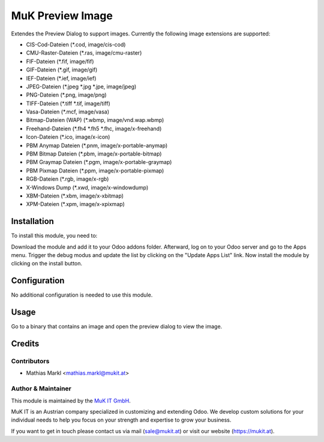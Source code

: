 =================
MuK Preview Image
=================

Extendes the Preview Dialog to support images. Currently the following image extensions
are supported:

* CIS-Cod-Dateien (\*.cod, image/cis-cod)
* CMU-Raster-Dateien (\*.ras, image/cmu-raster)
* FIF-Dateien (\*.fif, image/fif)
* GIF-Dateien (\*.gif, image/gif)
* IEF-Dateien (\*.ief, image/ief)
* JPEG-Dateien (\*.jpeg \*.jpg \*.jpe, image/jpeg)
* PNG-Dateien (\*.png, image/png)
* TIFF-Dateien (\*.tiff \*.tif, image/tiff)
* Vasa-Dateien (\*.mcf, image/vasa)
* Bitmap-Dateien (WAP) (\*.wbmp, image/vnd.wap.wbmp)
* Freehand-Dateien (\*.fh4 \*.fh5 \*.fhc, image/x-freehand)
* Icon-Dateien (\*.ico, image/x-icon)
* PBM Anymap Dateien (\*.pnm, image/x-portable-anymap)
* PBM Bitmap Dateien (\*.pbm, image/x-portable-bitmap)
* PBM Graymap Dateien (\*.pgm, image/x-portable-graymap)
* PBM Pixmap Dateien (\*.ppm, image/x-portable-pixmap)
* RGB-Dateien (\*.rgb, image/x-rgb)
* X-Windows Dump (\*.xwd, image/x-windowdump)
* XBM-Dateien (\*.xbm, image/x-xbitmap)
* XPM-Dateien (\*.xpm, image/x-xpixmap)

Installation
============

To install this module, you need to:

Download the module and add it to your Odoo addons folder. Afterward, log on to
your Odoo server and go to the Apps menu. Trigger the debug modus and update the
list by clicking on the "Update Apps List" link. Now install the module by
clicking on the install button.

Configuration
=============

No additional configuration is needed to use this module.

Usage
=============

Go to a binary that contains an image and open the preview dialog to view
the image.
	
Credits
=======

Contributors
------------

* Mathias Markl <mathias.markl@mukit.at>

Author & Maintainer
-------------------

This module is maintained by the `MuK IT GmbH <https://www.mukit.at/>`_.

MuK IT is an Austrian company specialized in customizing and extending Odoo.
We develop custom solutions for your individual needs to help you focus on
your strength and expertise to grow your business.

If you want to get in touch please contact us via mail
(sale@mukit.at) or visit our website (https://mukit.at).
